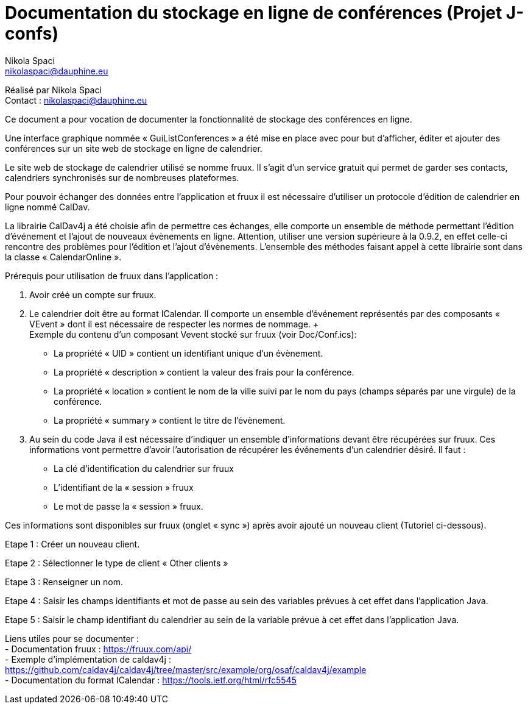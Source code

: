 = Documentation du stockage en ligne de conférences (Projet J-confs)
:author: Nikola Spaci
:email: nikolaspaci@dauphine.eu
v1, 29.06.2019: Première spécification

Réalisé par {author} +
Contact : {email}

Ce document a pour vocation de documenter la fonctionnalité de stockage des conférences en ligne. +

Une interface graphique nommée « GuiListConferences » a été mise en place avec pour but d’afficher, éditer et ajouter des conférences sur un site web de stockage en ligne de calendrier.  +

Le site web de stockage de calendrier utilisé se nomme fruux. Il s’agit d’un service gratuit qui permet de garder ses contacts, calendriers synchronisés sur de nombreuses plateformes.  +

Pour pouvoir échanger des données entre l’application et fruux il est nécessaire d’utiliser un protocole d'édition de calendrier en ligne nommé CalDav. +

La librairie CalDav4j a été choisie afin de permettre ces échanges, elle comporte un ensemble de méthode permettant l’édition d’événement et l’ajout de nouveaux évènements en ligne. Attention, utiliser une version supérieure à la 0.9.2, en effet celle-ci rencontre des problèmes pour l’édition et l’ajout d’évènements. L’ensemble des méthodes faisant appel à cette librairie sont dans la classe « CalendarOnline ». +

Prérequis pour utilisation de fruux dans l’application : +

	. Avoir créé un compte sur fruux.
	. Le calendrier doit être au format ICalendar. Il comporte un ensemble d’événement représentés par des composants « VEvent » dont il est nécessaire de respecter les normes de nommage. + +
Exemple du contenu d'un composant Vevent stocké sur fruux (voir Doc/Conf.ics):   +
- La propriété « UID » contient un identifiant unique d’un évènement. +
- La propriété « description » contient la valeur des frais pour la conférence. +
- La propriété « location » contient le nom de la ville suivi par le nom du pays (champs séparés par une virgule) de la conférence. +
- La propriété « summary » contient le titre de l’évènement.

	. Au sein du code Java il est nécessaire d’indiquer un ensemble d’informations devant être récupérées sur fruux. Ces informations vont permettre d’avoir l’autorisation de récupérer les événements d’un calendrier désiré. Il faut :
- La clé d’identification du calendrier sur fruux +
- L’identifiant de la « session » fruux +
- Le mot de passe la « session » fruux.

Ces informations sont disponibles sur fruux (onglet « sync ») après avoir ajouté un nouveau client (Tutoriel ci-dessous).

Etape 1 : Créer un nouveau client.


Etape 2 : Sélectionner le type de client « Other clients »
 
	
Etape 3 : Renseigner un nom.
 

Etape 4 : Saisir les champs identifiants et mot de passe au sein des variables prévues à cet effet dans l’application Java.
 

Etape 5 : Saisir le champ identifiant du calendrier au sein de la variable prévue à cet effet dans l’application Java.
 
Liens utiles pour se documenter : +
- Documentation fruux : https://fruux.com/api/ +
- Exemple d’implémentation de caldav4j : https://github.com/caldav4j/caldav4j/tree/master/src/example/org/osaf/caldav4j/example +
- Documentation du format ICalendar : https://tools.ietf.org/html/rfc5545
